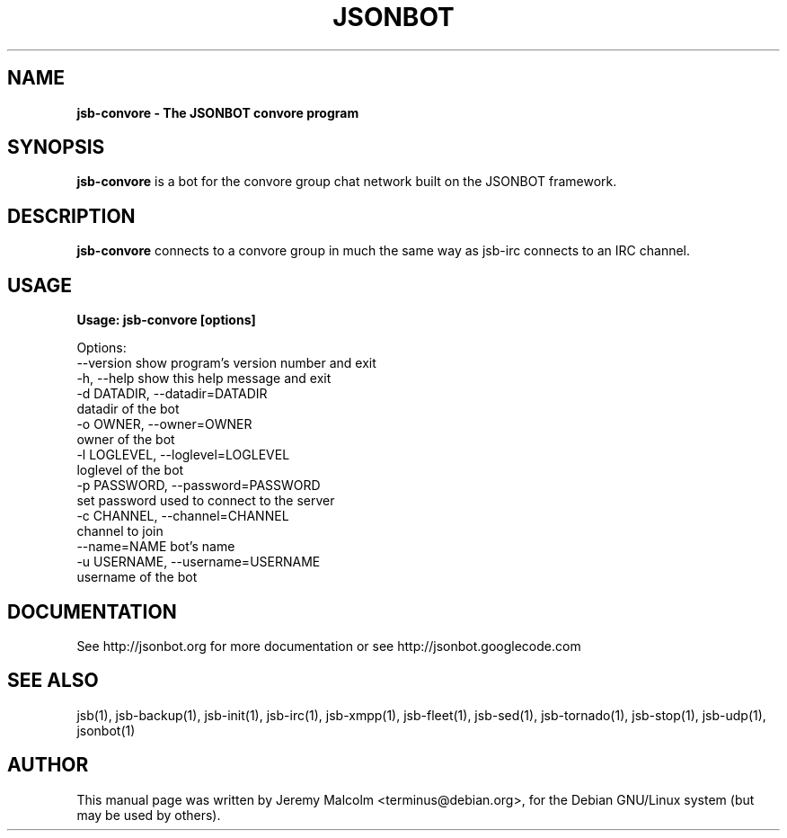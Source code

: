 .TH JSONBOT 1 "22 Nov 2011" "Debian GNU/Linux" "jsb manual"
.SH NAME
.B jsb-convore \- The JSONBOT convore program
.SH SYNOPSIS
.B jsb-convore
is a bot for the convore group chat network built on the JSONBOT framework.
.P

.B 
.SH "DESCRIPTION"
.P
.B jsb-convore 
connects to a convore group in much the same way as jsb-irc
connects to an IRC channel.
.PP
.SH USAGE
.P
.B Usage: jsb-convore [options]

Options:
  --version             show program's version number and exit
  -h, --help            show this help message and exit
  -d DATADIR, --datadir=DATADIR
                        datadir of the bot
  -o OWNER, --owner=OWNER
                        owner of the bot
  -l LOGLEVEL, --loglevel=LOGLEVEL
                        loglevel of the bot
  -p PASSWORD, --password=PASSWORD
                        set password used to connect to the server
  -c CHANNEL, --channel=CHANNEL
                        channel to join
  --name=NAME           bot's name
  -u USERNAME, --username=USERNAME
                        username of the bot

.SH "DOCUMENTATION"
See http://jsonbot.org for more documentation or see
http://jsonbot.googlecode.com

.SH "SEE ALSO"
jsb(1), jsb-backup(1), jsb-init(1), jsb-irc(1), jsb-xmpp(1), jsb-fleet(1), jsb-sed(1), jsb-tornado(1), jsb-stop(1),
jsb-udp(1), jsonbot(1)

.SH AUTHOR
This manual page was written by Jeremy Malcolm <terminus@debian.org>,
for the Debian GNU/Linux system (but may be used by others).
